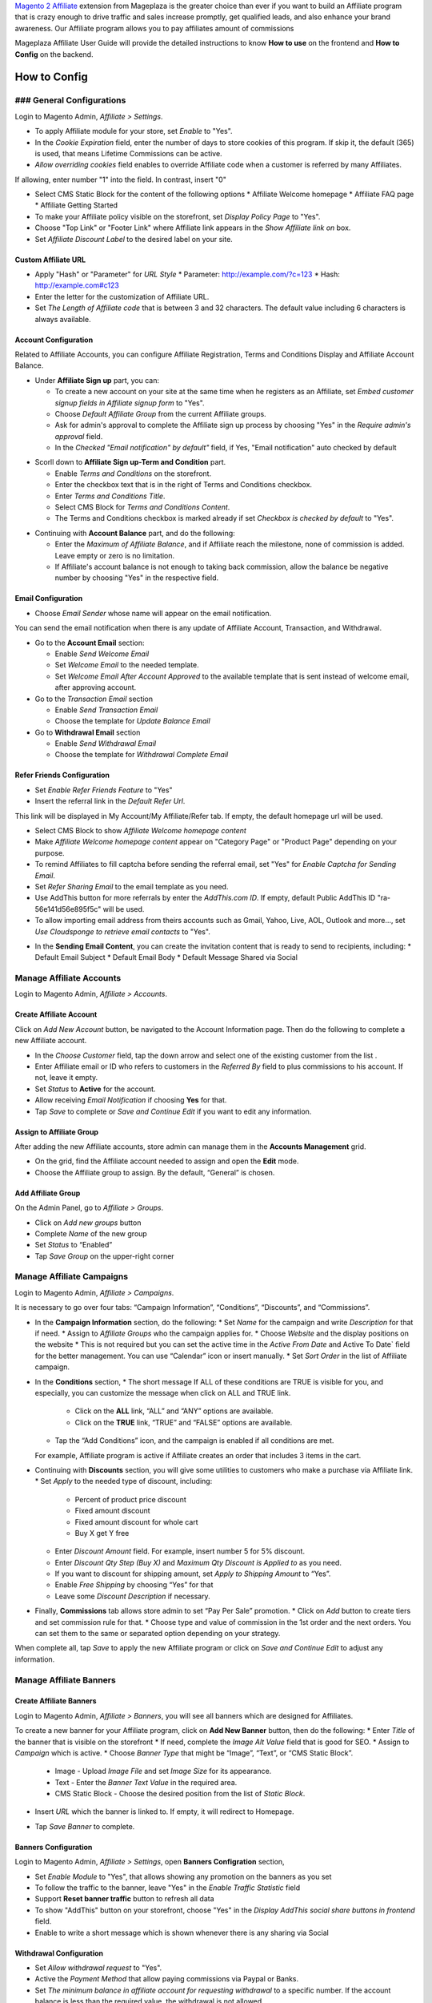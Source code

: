 

`Magento 2 Affiliate`_ extension from Mageplaza is the greater choice than ever if you want to build an Affiliate program that is crazy enough to drive traffic and sales increase promptly, get qualified leads, and also enhance your brand awareness. Our Affiliate program allows you to pay affiliates amount of commissions 


Mageplaza Affiliate User Guide will provide the detailed instructions to know **How to use** on the frontend and  **How to Config** on the backend.

.. How to Use
.. ^^^^^^^^^^^^^^

How to Config
^^^^^^^^^^^^^^^

### General Configurations
``````````````````````````````

Login to Magento Admin, `Affiliate > Settings`.

* To apply Affiliate module for your store, set `Enable` to "Yes".
* In the `Cookie Expiration` field, enter the number of days to store cookies of this program. If skip it, the default (365) is used, that means Lifetime Commissions can be active.
* `Allow overriding cookies` field enables to override Affiliate code when a customer is referred by many Affiliates. 

If allowing, enter number "1" into the field. In contrast, insert "0"

.. image:: https://i.imgur.com/Sb50HxX.png

* Select CMS Static Block for the content of the following options
  * Affiliate Welcome homepage
  * Affiliate FAQ page
  * Affiliate Getting Started
* To make your Affiliate policy visible on the storefront, set `Display Policy Page` to "Yes".
* Choose "Top Link" or "Footer Link" where Affiliate link appears in the `Show Affiliate link on` box.
* Set `Affiliate Discount Label` to the desired label on your site.

.. image:: https://i.imgur.com/FRkERys.png 

Custom Affiliate URL
~~~~~~~~~~~~~~~~~~~~~~~

.. image:: https://i.imgur.com/jo0FRGc.png

* Apply "Hash" or "Parameter" for `URL Style` 
  * Parameter: http://example.com/?c=123
  * Hash: http://example.com#c123
* Enter the letter for the customization of Affiliate URL.
* Set `The Length of Affiliate code` that is between 3 and 32 characters. The default value including 6 characters is always available.

Account Configuration
~~~~~~~~~~~~~~~~~~~~~~~~

Related to Affiliate Accounts, you can configure Affiliate Registration, Terms and Conditions Display and Affiliate Account Balance.

* Under **Affiliate Sign up** part, you can:

  * To create a new account on your site at the same time when he registers as an Affiliate, set `Embed customer signup fields in Affiliate signup form` to "Yes".
  * Choose `Default Affiliate Group` from the current Affiliate groups.
  * Ask for admin's approval to complete the Affiliate sign up process by choosing "Yes" in the `Require admin's approval` field.
  * In the `Checked "Email notification" by default"` field, if Yes, "Email notification" auto checked by default

.. image:: https://i.imgur.com/nKEzZxa.png

* Scorll down to **Affiliate Sign up-Term and Condition** part.

  * Enable `Terms and Conditions` on the storefront.
  * Enter the checkbox text that is in the right of Terms and Conditions checkbox.
  * Enter `Terms and Conditions Title`.
  * Select CMS Block for `Terms and Conditions Content`.
  * The Terms and Conditions checkbox is marked already if set `Checkbox is checked by default` to "Yes".

.. image:: https://i.imgur.com/kDE2X7t.png

* Continuing with **Account Balance** part, and do the following:

  * Enter the `Maximum of Affiliate Balance`, and if Affiliate reach the milestone, none of commission is added. Leave empty or zero is no limitation.
  * If Affiliate's account balance is not enough to taking back commission, allow the balance be negative number by choosing "Yes" in the respective field.

.. image:: https://i.imgur.com/S7DotJH.png

Email Configuration
~~~~~~~~~~~~~~~~~~~~~~

* Choose `Email Sender` whose name will appear on the email notification.

You can send the email notification when there is any update of Affiliate Account, Transaction, and Withdrawal. 

* Go to the **Account Email** section:

  * Enable `Send Welcome Email`
  * Set `Welcome Email` to the needed template.
  * Set `Welcome Email After Account Approved` to the available template that is sent instead of welcome email, after approving account.

* Go to the `Transaction Email` section

  * Enable `Send Transaction Email`
  * Choose the template for `Update Balance Email`

* Go to **Withdrawal Email** section

  * Enable `Send Withdrawal Email`
  * Choose the template for `Withdrawal Complete Email`

.. image:: https://i.imgur.com/DSF6qK6.png

Refer Friends Configuration
~~~~~~~~~~~~~~~~~~~~~~~~~~~~~~

* Set `Enable Refer Friends Feature` to "Yes"
* Insert the referral link in the `Default Refer Url`. 	

This link will be displayed in My Account/My Affiliate/Refer tab. If empty, the default homepage url will be used.

* Select CMS Block to show `Affiliate Welcome homepage content`
* Make `Affiliate Welcome homepage content` appear on "Category Page" or "Product Page" depending on your purpose.
* To remind Affiliates to fill captcha before sending the referral email, set "Yes" for `Enable Captcha for Sending Email`.
* Set `Refer Sharing Email` to the email template as you need.
* Use AddThis button for more referrals by enter the `AddThis.com ID`. If empty, default Public AddThis ID "ra-56e141d56e895f5c" will be used.
* To allow importing email address from theirs accounts such as Gmail, Yahoo, Live, AOL, Outlook and more..., set `Use Cloudsponge to retrieve email contacts` to "Yes".

.. image:: https://i.imgur.com/Z7s5dJV.png

* In the **Sending Email Content**, you can create the invitation content that is ready to send to recipients, including:
  * Default Email Subject
  * Default Email Body
  * Default Message Shared via Social

.. image:: https://i.imgur.com/0YKZ2Tg.png


Manage Affiliate Accounts
`````````````````````````````

Login to Magento Admin, `Affiliate > Accounts`.

.. image:: https://i.imgur.com/FvZXCYT.png

Create Affiliate Account
~~~~~~~~~~~~~~~~~~~~~~~~~

Click on `Add New Account` button, be navigated to the Account Information page. Then do the following to complete a new Affiliate account.

.. image:: https://i.imgur.com/zkUPFPK.png

* In the `Choose Customer` field, tap the down arrow and select one of the existing customer from the list .
* Enter Affiliate email or ID who refers to customers in the `Referred By` field to plus commissions to his account. If not, leave it empty.
* Set `Status` to **Active** for the account.
* Allow receiving `Email Notification` if choosing **Yes** for that. 
* Tap `Save` to complete or `Save and Continue Edit` if you want to edit any information.

Assign to Affiliate Group
~~~~~~~~~~~~~~~~~~~~~~~~~~~~

After adding the new Affiliate accounts, store admin can manage them in the **Accounts Management** grid.

.. image:: https://i.imgur.com/y4f3KAA.png

* On the grid, find the Affiliate account needed to assign and open the **Edit** mode.
* Choose the Affiliate group to assign. By the default, “General” is chosen.

.. image:: https://i.imgur.com/uny0hVD.png

Add Affiliate Group
~~~~~~~~~~~~~~~~~~~~~~

On the Admin Panel, go to `Affiliate > Groups`.

.. image:: https://i.imgur.com/PjHX12F.png

* Click on `Add new groups` button
* Complete `Name` of the new group
* Set `Status` to “Enabled”
* Tap `Save Group` on the upper-right corner

Manage Affiliate Campaigns
`````````````````````````````

Login to Magento Admin, `Affiliate > Campaigns`.

.. image:: https://i.imgur.com/yB6ZgXI.png

It is necessary to go over four tabs: “Campaign Information”, “Conditions”, “Discounts”, and “Commissions”.

* In the **Campaign Information** section, do the following:
  * Set `Name` for the campaign and write `Description` for that if need.
  * Assign to `Affiliate Groups` who the campaign applies for.
  * Choose `Website` and the display positions on the website 
  * This is not required but you can set the active time in the `Active From Date` and Active To Date` field for the better management. You can use “Calendar” icon or insert manually.
  * Set `Sort Order` in the list of Affiliate campaign.

.. image:: https://i.imgur.com/1fQnKPn.png

* In the **Conditions** section, 
  * The short message If ALL of these conditions are TRUE is visible for you, and especially, you can customize the message when click on ALL and TRUE link.
    * Click on the **ALL** link, “ALL” and “ANY” options are available.
    * Click on the **TRUE** link, “TRUE” and “FALSE” options are available.
  * Tap the “Add Conditions” icon, and the campaign is enabled if all conditions are met.

  For example, Affiliate program is active if Affiliate creates an order that includes 3 items in the cart.

.. image:: https://i.imgur.com/rMIR6Mu.png

  * Leave the conditions blank if you want to apply for all products
* Continuing with **Discounts** section, you will give some utilities to customers who make a purchase via Affiliate link.
  * Set `Apply` to the needed type of discount, including:
    * Percent of product price discount
    * Fixed amount discount
    * Fixed amount discount for whole cart
    * Buy X get Y free
  * Enter `Discount Amount` field. For example, insert number 5 for 5% discount.  
  * Enter `Discount Qty Step (Buy X)` and `Maximum Qty Discount is Applied to` as you need.
  * If you want to discount for shipping amount, set `Apply to Shipping Amount` to “Yes”.
  * Enable `Free Shipping` by choosing “Yes” for that 
  * Leave some `Discount Description` if necessary.

.. image:: https://i.imgur.com/97otiGw.png

* Finally, **Commissions** tab allows store admin to set “Pay Per Sale” promotion. 
  * Click on `Add` button to create tiers and set commission rule for that.
  * Choose type and value of commission in the 1st order and the next orders. You can set them to the same or separated option depending on your strategy.

.. image:: https://i.imgur.com/aiTA8xq.png

  * Enable to add unlimited tiers and delete any tiers you need when tapping `Delete` button in the same row.
  * On the Admin Panel, go to `Affiliate > Settings`, open **Commissions Configuration** section,
    * To allow calculating commissions from tax and shipping fee, set `Earn commission from tax` and `Earn commission from shipping fee` to "Yes".
    * Under **Commission calculation process** part, 
      * To require to create the invoice before Affiliate receives commissions, select "Yes" for `Allow Affiliate receiving commission when Invoice created`.
      * Insert the days for `Hold commission transactions for`. If empty or zero, transaction is not held.
      * To allow getting back commission when the order using the commission to pay is cancelled,set `Deduct commission from Affiliate's balance when order is refunded/canceled` to "Yes".

.. image:: https://i.imgur.com/0QJqk5n.png

When complete all, tap `Save` to apply the new Affiliate program or click on `Save and Continue Edit` to adjust any information.

Manage Affiliate Banners
```````````````````````````

Create Affiliate Banners
~~~~~~~~~~~~~~~~~~~~~~~~~~~~

Login to Magento Admin, `Affiliate > Banners`, you will see all banners which are designed for Affiliates.

.. image:: https://i.imgur.com/Csh6sMp.png

To create a new banner for your Affiliate program, click on **Add New Banner** button, then do the following:
* Enter `Title` of the banner that is visible on the storefront
* If need, complete the `Image Alt Value` field that is good for SEO.
* Assign to `Campaign` which is active.
* Choose `Banner Type` that might be “Image”, “Text”, or “CMS Static Block”.
  * Image - Upload `Image File` and set `Image Size` for its appearance.
  * Text - Enter the `Banner Text Value` in the required area.
  * CMS Static Block - Choose the desired position from the list of `Static Block`. 
* Insert `URL` which the banner is linked to. If empty, it will redirect to Homepage.

.. image:: https://i.imgur.com/FJ8EVrV.png

* Tap `Save Banner` to complete.

Banners Configuration
~~~~~~~~~~~~~~~~~~~~~~

Login to Magento Admin, `Affiliate > Settings`, open **Banners Configration** section, 

* Set `Enable Module` to "Yes", that allows showing any promotion on the banners as you set
* To follow the traffic to the banner, leave "Yes" in the `Enable Traffic Statistic` field
* Support **Reset banner traffic** button to refresh all data
* To show "AddThis" button on your storefront, choose "Yes" in the `Display AddThis social share buttons in frontend` field.
* Enable to write a short message which is shown whenever there is any sharing via Social

.. image:: https://i.imgur.com/Y1nOXiY.png

.. Manage Withdrawals
.. ```````````````````````

Withdrawal Configuration
~~~~~~~~~~~~~~~~~~~~~~~~~~~~

* Set `Allow withdrawal request` to "Yes".
* Active the `Payment Method` that allow paying commissions via Paypal or Banks.
* Set `The minimum balance in affiliate account for requesting withdrawal` to a specific number. If the account balance is less than the required value, the withdrawal is not allowed.
* Enter `Minimum withdrawal amount` and `Maximum withdrawal amount` per withdrawal.
* Not calculate tax for the withdrawal request when selecting "No" in the `Apply tax for withdrawal` field.
* Set the interval for `Allow affiliates to cancel withdrawal request within`. 

.. image:: https://i.imgur.com/vjbkMp5.png

.. ### Manage Transactions


.. _Magento 2 Affiliate: https://www.mageplaza.com/magento-2-affiliate-extension/
